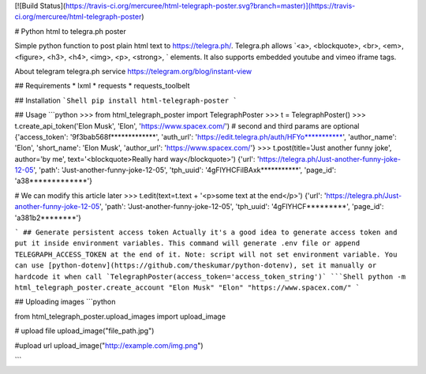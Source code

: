 [![Build Status](https://travis-ci.org/mercuree/html-telegraph-poster.svg?branch=master)](https://travis-ci.org/mercuree/html-telegraph-poster)

# Python html to telegra.ph poster

Simple python function to post plain html text to https://telegra.ph/.
Telegra.ph allows `<a>, <blockquote>, <br>, <em>, <figure>, <h3>, <h4>, <img>, <p>, <strong>, ` elements.
It also supports embedded youtube and vimeo iframe tags.

About telegram telegra.ph service https://telegram.org/blog/instant-view

## Requirements
* lxml
* requests
* requests_toolbelt

## Installation
```Shell
pip install html-telegraph-poster
```

## Usage
```python
>>> from html_telegraph_poster import TelegraphPoster
>>> t = TelegraphPoster()
>>> t.create_api_token('Elon Musk', 'Elon', 'https://www.spacex.com/') # second and third params are optional
{'access_token': '9f3bab568f*************', 'auth_url': 'https://edit.telegra.ph/auth/HFYo***********', 'author_name': 'Elon', 'short_name': 'Elon Musk', 'author_url': 'https://www.spacex.com/'}
>>> t.post(title='Just another funny joke', author='by me', text='<blockquote>Really hard way</blockquote>')
{'url': 'https://telegra.ph/Just-another-funny-joke-12-05', 'path': 'Just-another-funny-joke-12-05', 'tph_uuid': '4gFlYHCFiIBAxk***********', 'page_id': 'a38*************'}

# We can modify this article later
>>> t.edit(text=t.text + '<p>some text at the end</p>')
{'url': 'https://telegra.ph/Just-another-funny-joke-12-05', 'path': 'Just-another-funny-joke-12-05', 'tph_uuid': '4gFlYHCF*********', 'page_id': 'a381b2********'}

```
## Generate persistent access token
Actually it's a good idea to generate access token and put it inside environment variables.
This command will generate .env file or append  TELEGRAPH_ACCESS_TOKEN at the end of it.
Note: script will not set environment variable. You can use [python-dotenv](https://github.com/theskumar/python-dotenv),
set it manually or hardcode it when call `TelegraphPoster(access_token='access_token_string')`
```Shell
python -m html_telegraph_poster.create_account "Elon Musk" "Elon" "https://www.spacex.com/"
```

## Uploading images
```python

from html_telegraph_poster.upload_images import upload_image

# upload file
upload_image("file_path.jpg")

#upload url
upload_image("http://example.com/img.png")

```


